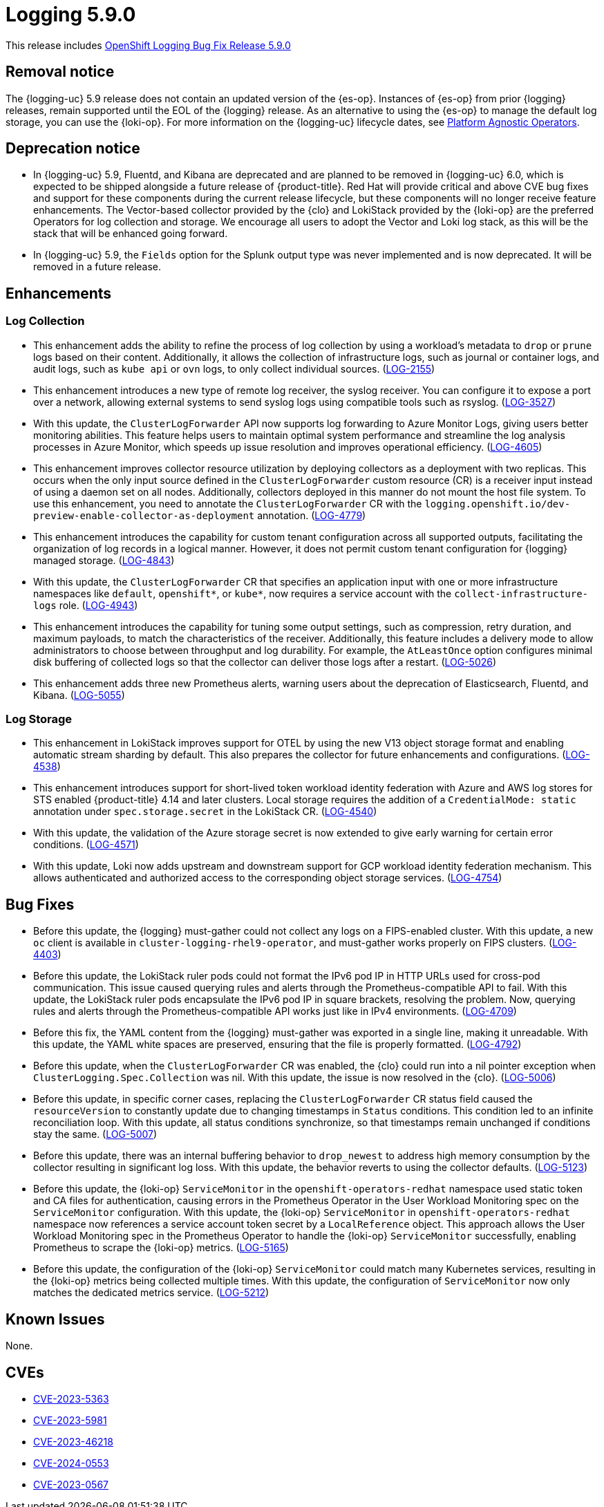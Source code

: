 //module included in logging-5-9-release-notes.adoc
:_mod-docs-content-type: REFERENCE
[id="logging-release-notes-5-9-0_{context}"]
= Logging 5.9.0

This release includes link:https://access.redhat.com/errata/RHBA-2024:1591[OpenShift Logging Bug Fix Release 5.9.0]

[id="logging-release-notes-5-9-0-removal-notice"]
== Removal notice

The {logging-uc} 5.9 release does not contain an updated version of the {es-op}. Instances of {es-op} from prior {logging} releases, remain supported until the EOL of the {logging} release. As an alternative to using the {es-op} to manage the default log storage, you can use the {loki-op}. For more information on the {logging-uc} lifecycle dates, see link:https://access.redhat.com/support/policy/updates/openshift_operators#platform-agnostic[Platform Agnostic Operators].

[id="logging-release-notes-5-9-0-deprecation-notice"]
== Deprecation notice

* In {logging-uc} 5.9, Fluentd, and Kibana are deprecated and are planned to be removed in {logging-uc} 6.0, which is expected to be shipped alongside a future release of {product-title}. Red Hat will provide critical and above CVE bug fixes and support for these components during the current release lifecycle, but these components will no longer receive feature enhancements. The Vector-based collector provided by the {clo} and LokiStack provided by the {loki-op} are the preferred Operators for log collection and storage. We encourage all users to adopt the Vector and Loki log stack, as this will be the stack that will be enhanced going forward.

* In {logging-uc} 5.9, the `Fields` option for the Splunk output type was never implemented and is now deprecated. It will be removed in a future release.

[id="logging-release-notes-5-9-0-enhancements"]
== Enhancements

[id="logging-release-notes-5-9-0-log-collection"]
=== Log Collection
* This enhancement adds the ability to refine the process of log collection by using a workload's metadata to `drop` or `prune` logs based on their content. Additionally, it allows the collection of infrastructure logs, such as journal or container logs, and audit logs, such as `kube api` or `ovn` logs, to only collect individual sources. (link:https://issues.redhat.com/browse/LOG-2155[LOG-2155])

* This enhancement introduces a new type of remote log receiver, the syslog receiver. You can configure it to expose a port over a network, allowing external systems to send syslog logs using compatible tools such as rsyslog. (link:https://issues.redhat.com/browse/LOG-3527[LOG-3527])

* With this update, the `ClusterLogForwarder` API now supports log forwarding to Azure Monitor Logs, giving users better monitoring abilities. This feature helps users to maintain optimal system performance and streamline the log analysis processes in Azure Monitor, which speeds up issue resolution and improves operational efficiency. (link:https://issues.redhat.com/browse/LOG-4605[LOG-4605])

* This enhancement improves collector resource utilization by deploying collectors as a deployment with two replicas. This occurs when the only input source defined in the `ClusterLogForwarder` custom resource (CR) is a receiver input instead of using a daemon set on all nodes. Additionally, collectors deployed in this manner do not mount the host file system. To use this enhancement, you need to annotate the `ClusterLogForwarder` CR with the `logging.openshift.io/dev-preview-enable-collector-as-deployment` annotation. (link:https://issues.redhat.com/browse/LOG-4779[LOG-4779])

* This enhancement introduces the capability for custom tenant configuration across all supported outputs, facilitating the organization of log records in a logical manner. However, it does not permit custom tenant configuration for {logging} managed storage. (link:https://issues.redhat.com/browse/LOG-4843[LOG-4843])

* With this update, the `ClusterLogForwarder` CR that specifies an application input with one or more infrastructure namespaces like `default`, `openshift*`, or `kube*`, now requires a service account with the `collect-infrastructure-logs` role. (link:https://issues.redhat.com/browse/LOG-4943[LOG-4943])

* This enhancement introduces the capability for tuning some output settings, such as compression, retry duration, and maximum payloads, to match the characteristics of the receiver. Additionally, this feature includes a delivery mode to allow administrators to choose between throughput and log durability. For example, the `AtLeastOnce` option configures minimal disk buffering of collected logs so that the collector can deliver those logs after a restart. (link:https://issues.redhat.com/browse/LOG-5026[LOG-5026])

* This enhancement adds three new Prometheus alerts, warning users about the deprecation of Elasticsearch, Fluentd, and Kibana. (link:https://issues.redhat.com/browse/LOG-5055[LOG-5055])

[id="logging-release-notes-5-9-0-log-storage"]
=== Log Storage

* This enhancement in LokiStack improves support for OTEL by using the new V13 object storage format and enabling automatic stream sharding by default. This also prepares the collector for future enhancements and configurations. (link:https://issues.redhat.com/browse/LOG-4538[LOG-4538])

* This enhancement introduces support for short-lived token workload identity federation with Azure and AWS log stores for STS enabled {product-title} 4.14 and later clusters. Local storage requires the addition of a `CredentialMode: static` annotation under `spec.storage.secret` in the LokiStack CR. (link:https://issues.redhat.com/browse/LOG-4540[LOG-4540])

* With this update, the validation of the Azure storage secret is now extended to give early warning for certain error conditions. (link:https://issues.redhat.com/browse/LOG-4571[LOG-4571])

* With this update, Loki now adds upstream and downstream support for GCP workload identity federation mechanism. This allows authenticated and authorized access to the corresponding object storage services. (link:https://issues.redhat.com/browse/LOG-4754[LOG-4754])

[id="logging-release-notes-5-9-0-bug-fixes"]
== Bug Fixes
* Before this update, the {logging} must-gather could not collect any logs on a FIPS-enabled cluster. With this update, a new `oc` client is available in `cluster-logging-rhel9-operator`, and must-gather works properly on FIPS clusters. (link:https://issues.redhat.com/browse/LOG-4403[LOG-4403])

* Before this update, the LokiStack ruler pods could not format the IPv6 pod IP in HTTP URLs used for cross-pod communication. This issue caused querying rules and alerts through the Prometheus-compatible API to fail. With this update, the LokiStack ruler pods encapsulate the IPv6 pod IP in square brackets, resolving the problem. Now, querying rules and alerts through the Prometheus-compatible API works just like in IPv4 environments. (link:https://issues.redhat.com/browse/LOG-4709[LOG-4709])

* Before this fix, the YAML content from the {logging} must-gather was exported in a single line, making it unreadable. With this update, the YAML white spaces are preserved, ensuring that the file is properly formatted. (link:https://issues.redhat.com/browse/LOG-4792[LOG-4792])

* Before this update, when the `ClusterLogForwarder` CR was enabled, the {clo} could run into a nil pointer exception when `ClusterLogging.Spec.Collection` was nil. With this update, the issue is now resolved in the {clo}. (link:https://issues.redhat.com/browse/LOG-5006[LOG-5006])

* Before this update, in specific corner cases, replacing the `ClusterLogForwarder` CR status field caused the `resourceVersion` to constantly update due to changing timestamps in `Status` conditions. This condition led to an infinite reconciliation loop. With this update, all status conditions synchronize, so that timestamps remain unchanged if conditions stay the same. (link:https://issues.redhat.com/browse/LOG-5007[LOG-5007])

* Before this update, there was an internal buffering behavior to `drop_newest` to address high memory consumption by the collector resulting in significant log loss. With this update, the behavior reverts to using the collector defaults. (link:https://issues.redhat.com/browse/LOG-5123[LOG-5123])

* Before this update, the {loki-op} `ServiceMonitor` in the `openshift-operators-redhat` namespace used static token and CA files for authentication, causing errors in the Prometheus Operator in the User Workload Monitoring spec on the `ServiceMonitor` configuration. With this update, the {loki-op} `ServiceMonitor` in `openshift-operators-redhat` namespace now references a service account token secret by a `LocalReference` object. This approach allows the User Workload Monitoring spec in the Prometheus Operator to handle the {loki-op} `ServiceMonitor` successfully, enabling Prometheus to scrape the {loki-op} metrics. (link:https://issues.redhat.com/browse/LOG-5212[LOG-5165])

* Before this update, the configuration of the {loki-op} `ServiceMonitor` could match many Kubernetes services, resulting in the {loki-op} metrics being collected multiple times. With this update, the configuration of `ServiceMonitor` now only matches the dedicated metrics service. (link:https://issues.redhat.com/browse/LOG-5212[LOG-5212])

[id="logging-release-notes-5-9-0-known-issues"]
== Known Issues
None.

[id="logging-release-notes-5-9-0-CVEs"]
== CVEs
* link:https://access.redhat.com/security/cve/CVE-2023-5363[CVE-2023-5363]
* link:https://access.redhat.com/security/cve/CVE-2023-5981[CVE-2023-5981]
* link:https://access.redhat.com/security/cve/CVE-2023-46218[CVE-2023-46218]
* link:https://access.redhat.com/security/cve/CVE-2024-0553[CVE-2024-0553]
* link:https://access.redhat.com/security/cve/CVE-2024-0567[CVE-2023-0567]